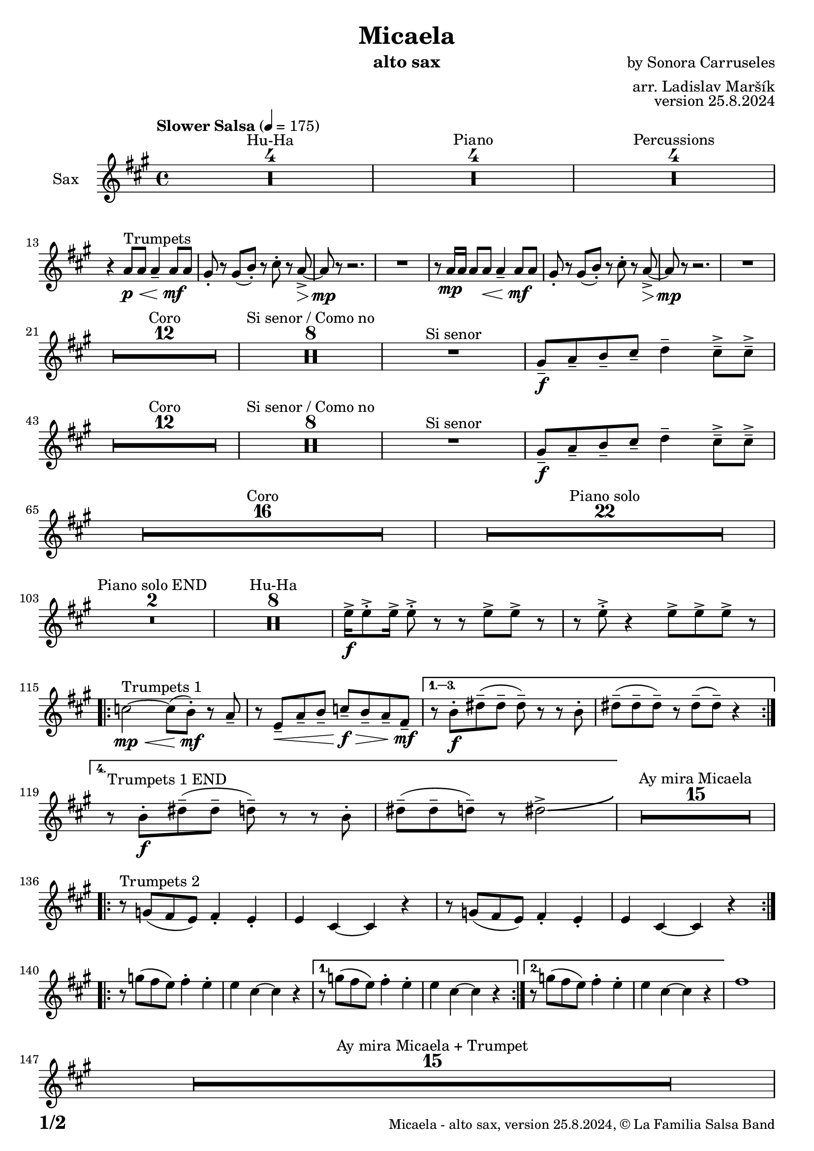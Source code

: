 \version "2.24.4"

% Sheet revision 2022_09

\header {
  title = "Micaela"
  instrument = "alto sax"
  composer = "by Sonora Carruseles"
  arranger = "arr. Ladislav Maršík"
  opus = "version 25.8.2024"
  copyright = "© La Familia Salsa Band"
}

inst =
#(define-music-function
  (string)
  (string?)
  #{ <>^\markup \abs-fontsize #16 \bold \box #string #})

makePercent = #(define-music-function (note) (ly:music?)
                 (make-music 'PercentEvent 'length (ly:music-length note)))

#(define (test-stencil grob text)
   (let* ((orig (ly:grob-original grob))
          (siblings (ly:spanner-broken-into orig)) ; have we been split?
          (refp (ly:grob-system grob))
          (left-bound (ly:spanner-bound grob LEFT))
          (right-bound (ly:spanner-bound grob RIGHT))
          (elts-L (ly:grob-array->list (ly:grob-object left-bound 'elements)))
          (elts-R (ly:grob-array->list (ly:grob-object right-bound 'elements)))
          (break-alignment-L
           (filter
            (lambda (elt) (grob::has-interface elt 'break-alignment-interface))
            elts-L))
          (break-alignment-R
           (filter
            (lambda (elt) (grob::has-interface elt 'break-alignment-interface))
            elts-R))
          (break-alignment-L-ext (ly:grob-extent (car break-alignment-L) refp X))
          (break-alignment-R-ext (ly:grob-extent (car break-alignment-R) refp X))
          (num
           (markup text))
          (num
           (if (or (null? siblings)
                   (eq? grob (car siblings)))
               num
               (make-parenthesize-markup num)))
          (num (grob-interpret-markup grob num))
          (num-stil-ext-X (ly:stencil-extent num X))
          (num-stil-ext-Y (ly:stencil-extent num Y))
          (num (ly:stencil-aligned-to num X CENTER))
          (num
           (ly:stencil-translate-axis
            num
            (+ (interval-length break-alignment-L-ext)
               (* 0.5
                  (- (car break-alignment-R-ext)
                     (cdr break-alignment-L-ext))))
            X))
          (bracket-L
           (markup
            #:path
            0.1 ; line-thickness
            `((moveto 0.5 ,(* 0.5 (interval-length num-stil-ext-Y)))
              (lineto ,(* 0.5
                          (- (car break-alignment-R-ext)
                             (cdr break-alignment-L-ext)
                             (interval-length num-stil-ext-X)))
                      ,(* 0.5 (interval-length num-stil-ext-Y)))
              (closepath)
              (rlineto 0.0
                       ,(if (or (null? siblings) (eq? grob (car siblings)))
                            -1.0 0.0)))))
          (bracket-R
           (markup
            #:path
            0.1
            `((moveto ,(* 0.5
                          (- (car break-alignment-R-ext)
                             (cdr break-alignment-L-ext)
                             (interval-length num-stil-ext-X)))
                      ,(* 0.5 (interval-length num-stil-ext-Y)))
              (lineto 0.5
                      ,(* 0.5 (interval-length num-stil-ext-Y)))
              (closepath)
              (rlineto 0.0
                       ,(if (or (null? siblings) (eq? grob (last siblings)))
                            -1.0 0.0)))))
          (bracket-L (grob-interpret-markup grob bracket-L))
          (bracket-R (grob-interpret-markup grob bracket-R))
          (num (ly:stencil-combine-at-edge num X LEFT bracket-L 0.4))
          (num (ly:stencil-combine-at-edge num X RIGHT bracket-R 0.4)))
     num))

#(define-public (Measure_attached_spanner_engraver context)
   (let ((span '())
         (finished '())
         (event-start '())
         (event-stop '()))
     (make-engraver
      (listeners ((measure-counter-event engraver event)
                  (if (= START (ly:event-property event 'span-direction))
                      (set! event-start event)
                      (set! event-stop event))))
      ((process-music trans)
       (if (ly:stream-event? event-stop)
           (if (null? span)
               (ly:warning "You're trying to end a measure-attached spanner but you haven't started one.")
               (begin (set! finished span)
                 (ly:engraver-announce-end-grob trans finished event-start)
                 (set! span '())
                 (set! event-stop '()))))
       (if (ly:stream-event? event-start)
           (begin (set! span (ly:engraver-make-grob trans 'MeasureCounter event-start))
             (set! event-start '()))))
      ((stop-translation-timestep trans)
       (if (and (ly:spanner? span)
                (null? (ly:spanner-bound span LEFT))
                (moment<=? (ly:context-property context 'measurePosition) ZERO-MOMENT))
           (ly:spanner-set-bound! span LEFT
                                  (ly:context-property context 'currentCommandColumn)))
       (if (and (ly:spanner? finished)
                (moment<=? (ly:context-property context 'measurePosition) ZERO-MOMENT))
           (begin
            (if (null? (ly:spanner-bound finished RIGHT))
                (ly:spanner-set-bound! finished RIGHT
                                       (ly:context-property context 'currentCommandColumn)))
            (set! finished '())
            (set! event-start '())
            (set! event-stop '()))))
      ((finalize trans)
       (if (ly:spanner? finished)
           (begin
            (if (null? (ly:spanner-bound finished RIGHT))
                (set! (ly:spanner-bound finished RIGHT)
                      (ly:context-property context 'currentCommandColumn)))
            (set! finished '())))
       (if (ly:spanner? span)
           (begin
            (ly:warning "I think there's a dangling measure-attached spanner :-(")
            (ly:grob-suicide! span)
            (set! span '())))))))

\layout {
  \context {
    \Staff
    \consists #Measure_attached_spanner_engraver
    \override MeasureCounter.font-encoding = #'latin1
    \override MeasureCounter.font-size = 0
    \override MeasureCounter.outside-staff-padding = 2
    \override MeasureCounter.outside-staff-horizontal-padding = #0
  }
}

repeatBracket = #(define-music-function
                  (parser location N note)
                  (number? ly:music?)
                  #{
                    \override Staff.MeasureCounter.stencil =
                    #(lambda (grob) (test-stencil grob #{ #(string-append(number->string N) "x") #} ))
                    \startMeasureCount
                    \repeat volta #N { $note }
                    \stopMeasureCount
                  #}
                  )

AltoSax = \new Voice
\transpose c a'
\relative c  {
    \set Staff.instrumentName = \markup {
        \center-align { "Sax" }
    }
    
      \clef treble
  \key c \major
  \time 4/4
  \tempo "Slower Salsa" 4 = 175
    	
    \set Score.skipBars = ##t R1*4 ^\markup { "Hu-Ha" }
    
    \set Score.skipBars = ##t R1*4 ^\markup { "Piano" }
    
    \set Score.skipBars = ##t R1*4 ^\markup { "Percussions" } \break

    r4 c8 ^\markup { "Trumpets" } \p \< c c4 \tenuto c8 \! \mf c |
    b8 -. r b ( d -. ) r e -. r c \> \accent ~ |
    c8 \mp r r2. |
    R1 |
    r8 c16 \mp c c8 c  \< c4 \tenuto c8 \! \mf c |
    b8 -. r b ( d -. ) r e -. r c \> \accent ~ |
    c8 \mp r r2. |
    R1 | \break
    
    \set Score.skipBars = ##t R1*12 ^\markup { "Coro" }
    
    \set Score.skipBars = ##t R1*8 ^\markup { "Si senor / Como no" }

    R1 ^\markup { "Si senor" } 
    
    b8 \f \tenuto c \tenuto d \tenuto e \tenuto f4 \tenuto e8 \tenuto \accent e \tenuto \accent \break
    
    \set Score.skipBars = ##t R1*12 ^\markup { "Coro" }
    
    \set Score.skipBars = ##t R1*8 ^\markup { "Si senor / Como no" }
    
    R1 ^\markup { "Si senor" } 
    
    b8 \f \tenuto c \tenuto d \tenuto e \tenuto f4 \tenuto e8 \tenuto \accent e \tenuto \accent \break
    
    \set Score.skipBars = ##t R1*16 ^\markup { "Coro" }
    
    \set Score.skipBars = ##t R1*22 ^\markup { "Piano solo" } \break
    
    \set Score.skipBars = ##t R1*2 ^\markup { "Piano solo END" }
    
    \set Score.skipBars = ##t R1*8 ^\markup { "Hu-Ha" }
    
    g16 \f \accent g8 \accent -. g16 \accent g8 \accent -. r r g \accent g \accent r |
    r g8 \accent -. r4 g8 \accent g8 \accent g8 \accent r |  \break
    
    \repeat volta 4 {
        es2 ^\markup { "Trumpets 1" } \mp \< ~ es8 ( d -. \mf  ) r c \tenuto |
        r g \< \tenuto c \tenuto d \tenuto es \f \> \tenuto d \tenuto c \tenuto a \mf \tenuto |
    }
        \alternative { 
          {
            r8 d -. \f fis \tenuto ( fis \tenuto fis \tenuto ) r r d -. |
            fis \tenuto ( fis \tenuto fis \tenuto ) r fis \tenuto ( fis \tenuto ) r4 |  \break
          }
          {
            r8 ^\markup { "Trumpets 1 END" } d -. \f fis \tenuto ( fis \tenuto f \tenuto ) r r d -. |
            fis \tenuto ( fis \tenuto f \tenuto ) r fis2 \accent \bendAfter #4  |
          }
        } 
    
    \set Score.skipBars = ##t R1*15 ^\markup { "Ay mira Micaela" } \break
    
    \repeat volta 2 { r8 ^\markup { "Trumpets 2" } bes, ( a g ) a4 -. g4 -. |
        g e ~ e r |
        r8 bes' ( a g  ) a4 -. g4 -. |
        g e ~ e r |
    } \break

    \repeat volta 2 { r8 bes'' ( a g ) a4 -. g4 -. |
        g e ~ e r |
    }
    \alternative {
        {
        r8 bes' ( a g  ) a4 -. g4 -. |
        g e ~ e r |
        }
        {
        r8 bes' ( a g  ) a4 -. g4 -. |
        g e ~ e r |
        }
    }
    a1 |  \break
    
    \set Score.skipBars = ##t R1*15 ^\markup { "Ay mira Micaela + Trumpet" } \break
    
    \repeat volta 2 { 
        r8 ^\markup { "Trumpets 3" } b, ( c d f4 e8 e |
        e4 -. ) r2. |
    }
    \alternative {
    {    r8 b ( c d f4 e8 e |
        e4 -. ) r2. |
    }
    {    r8 b' ( c d f4 e8 e | \break
     e2 ) \bendAfter #-5 r2 |
    }
    }
    
    \set Score.skipBars = ##t R1*7 ^\markup { "Hu-Ha + Piano change" }
    
    g,16 ^\markup { "Trumpets 4" }  \f \accent g8 \accent -. g16 \accent g8 \accent -. r r g \accent g \accent r |
    r g8 \accent -. r4 g8 \accent g8 \accent g8 \accent r |  \break
    c2 \bendAfter #-5 r2 |
    
    
    \set Score.skipBars = ##t R1*6 ^\markup { "Montuno" }
    
    \repeat volta 2 { 
        r8 ^\markup { "Trumpets 5" } b ( c d f4 e8 e |
        e4 -. ) r2. |
    }
    \alternative {
    {
          r8 b ( c d f4 e8 e |
        e4 -. ) r2. |
    }
    {
          r8 b ( c d f4 e8 e |
    e2 ) \bendAfter #-5 r2 |
    }
    }
    
  \label #'lastPage
    \bar "|."
}

\score {
  \compressMMRests \new Staff \with {
    \consists "Volta_engraver"
  }
  {
    \AltoSax
  }
  \layout {
    \context {
      \Score
      \remove "Volta_engraver"
    }
  }
}

\paper {
  system-system-spacing =
  #'((basic-distance . 14)
     (minimum-distance . 10)
     (padding . 1)
     (stretchability . 60))
  between-system-padding = #2
  bottom-margin = 5\mm

  print-page-number = ##t
  print-first-page-number = ##t
  oddHeaderMarkup = \markup \fill-line { " " }
  evenHeaderMarkup = \markup \fill-line { " " }
  oddFooterMarkup = \markup {
    \fill-line {
      \bold \fontsize #2
      \concat { \fromproperty #'page:page-number-string "/" \page-ref #'lastPage "0" "?" }

      \fontsize #-1
      \concat { \fromproperty #'header:title " - " \fromproperty #'header:instrument ", " \fromproperty #'header:opus ", " \fromproperty #'header:copyright }
    }
  }
  evenFooterMarkup = \markup {
    \fill-line {
      \fontsize #-1
      \concat { \fromproperty #'header:title " - " \fromproperty #'header:instrument ", " \fromproperty #'header:opus ", " \fromproperty #'header:copyright }

      \bold \fontsize #2
      \concat { \fromproperty #'page:page-number-string "/" \page-ref #'lastPage "0" "?" }
    }
  }
}